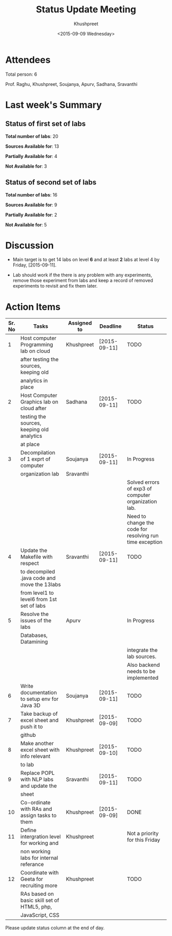 #+Title:  Status Update Meeting
#+Author: Khushpreet
#+Date:   <2015-09-09 Wednesday>

* Attendees

  Total person: 6 

Prof. Raghu, Khushpreet, Soujanya, Apurv, Sadhana, Sravanthi

* Last week's Summary 
** Status of first set of labs
    
    *Total number of labs*: 20

    *Sources Available for*: 13

    *Partially Available for*: 4

    *Not Available for*: 3

** Status of second set of labs

   *Total number of labs*: 16

   *Sources Available for*: 9

   *Partially Available for*: 2

   *Not Available for*: 5

* Discussion
  
  + Main target is to get 14 labs on level *6* and at least *2* labs
    at level 4 by Friday, [2015-09-11].

  + Lab should work if the there is any problem with any experiments,
    remove those experiment from labs and keep a record of removed
    experiments to revisit and fix them later.

* Action Items 

|--------+-----------------------------------------------+-------------+--------------+----------------------------------------------------------|
| Sr. No | Tasks                                         | Assigned to | Deadline     | Status                                                   |
|--------+-----------------------------------------------+-------------+--------------+----------------------------------------------------------|
|      1 | Host computer Programming lab on cloud        | Khushpreet  | [2015-09-11] | TODO                                                     |
|        | after testing the sources, keeping old        |             |              |                                                          |
|        | analytics in place                            |             |              |                                                          |
|--------+-----------------------------------------------+-------------+--------------+----------------------------------------------------------|
|      2 | Host Computer Graphics lab on cloud after     | Sadhana     | [2015-09-11] | TODO                                                     |
|        | testing the sources, keeping old analytics    |             |              |                                                          |
|        | at place                                      |             |              |                                                          |
|--------+-----------------------------------------------+-------------+--------------+----------------------------------------------------------|
|      3 | Decompilation of 1 exprt of computer          | Soujanya    | [2015-09-11] | In Progress                                              |
|        | organization lab                              | Sravanthi   |              |                                                          |
|        |                                               |             |              | Solved errors of exp3 of computer organization lab.      |
|        |                                               |             |              | Need to change the code for resolving run time exception |
|--------+-----------------------------------------------+-------------+--------------+----------------------------------------------------------|
|      4 | Update the Makefile with respect              | Sravanthi   | [2015-09-11] | TODO                                                     |
|        | to decompiled .java code and move the 13labs  |             |              |                                                          |
|        | from level1 to level6 from 1st set of labs    |             |              |                                                          |
|--------+-----------------------------------------------+-------------+--------------+----------------------------------------------------------|
|      5 | Resolve the issues of the labs                | Apurv       |              | In Progress                                              |
|        | Databases, Datamining                         |             |              |                                                          |
|        |                                               |             |              | integrate the lab sources.                               |
|        |                                               |             |              | Also backend needs to be implemented                     |
|--------+-----------------------------------------------+-------------+--------------+----------------------------------------------------------|
|      6 | Write documentation to setup env for Java 3D  | Soujanya    | [2015-09-11] | TODO                                                     |
|--------+-----------------------------------------------+-------------+--------------+----------------------------------------------------------|
|      7 | Take backup of excel sheet and push it to     | Khushpreet  | [2015-09-09] | TODO                                                     |
|        | github                                        |             |              |                                                          |
|--------+-----------------------------------------------+-------------+--------------+----------------------------------------------------------|
|      8 | Make another excel sheet with info relevant   | Khushpreet  | [2015-09-10] | TODO                                                     |
|        | to lab                                        |             |              |                                                          |
|--------+-----------------------------------------------+-------------+--------------+----------------------------------------------------------|
|      9 | Replace POPL with NLP labs and update the     | Sravanthi   | [2015-09-11] | TODO                                                     |
|        | sheet                                         |             |              |                                                          |
|--------+-----------------------------------------------+-------------+--------------+----------------------------------------------------------|
|     10 | Co-ordinate with RAs and assign tasks to them | Khushpreet  | [2015-09-09] | DONE                                                     |
|--------+-----------------------------------------------+-------------+--------------+----------------------------------------------------------|
|     11 | Define intergration level for working and     | Khushpreet  |              | Not a priority for this Friday                           |
|        | non working labs for internal referance       |             |              |                                                          |
|--------+-----------------------------------------------+-------------+--------------+----------------------------------------------------------|
|     12 | Coordinate with Geeta for recruiting more     | Khushpreet  |              | TODO                                                     |
|        | RAs based on basic skill set of HTML5, php,   |             |              |                                                          |
|        | JavaScript, CSS                               |             |              |                                                          |
|--------+-----------------------------------------------+-------------+--------------+----------------------------------------------------------|

Please update status column at the end of day.
